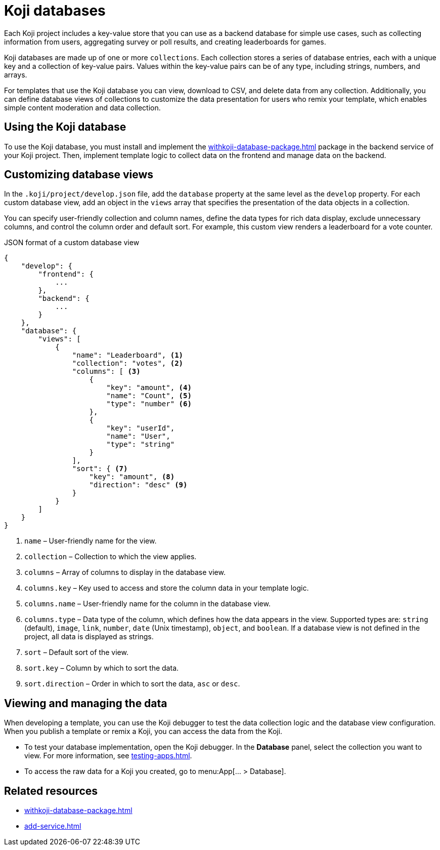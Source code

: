= Koji databases
:page-slug: koji-database
:page-description: How to use the built-in Koji database in your templates on Koji.

Each Koji project includes a key-value store that you can use as a backend database for simple use cases, such as collecting information from users, aggregating survey or poll results, and creating leaderboards for games.

Koji databases are made up of one or more `collections`.
Each collection stores a series of database entries, each with a unique key and a collection of key-value pairs.
Values within the key-value pairs can be of any type, including strings, numbers, and arrays.

For templates that use the Koji database you can view, download to CSV, and delete data from any collection.
Additionally, you can define database views of collections to customize the data presentation for users who remix your template, which enables simple content moderation and data collection.

== Using the Koji database

To use the Koji database, you must install and implement the <<withkoji-database-package#>> package in the backend service of your Koji project.
Then, implement template logic to collect data on the frontend and manage data on the backend.

== Customizing database views

In the `.koji/project/develop.json` file, add the `database` property at the same level as the `develop` property.
For each custom database view, add an object in the `views` array that specifies the presentation of the data objects in a collection.

You can specify user-friendly collection and column names, define the data types for rich data display, exclude unnecessary columns, and control the column order and default sort.
For example, this custom view renders a leaderboard for a vote counter.

.JSON format of a custom database view
[source,JSON]
----
{
    "develop": {
        "frontend": {
            ...
        },
        "backend": {
            ...
        }
    },
    "database": {
        "views": [
            {
                "name": "Leaderboard", <1>
                "collection": "votes", <2>
                "columns": [ <3>
                    {
                        "key": "amount", <4>
                        "name": "Count", <5>
                        "type": "number" <6>
                    },
                    {
                        "key": "userId",
                        "name": "User",
                        "type": "string"
                    }
                ],
                "sort": { <7>
                    "key": "amount", <8>
                    "direction": "desc" <9>
                }
            }
        ]
    }
}
----
<1> `name` – User-friendly name for the view.
<2> `collection` – Collection to which the view applies.
<3> `columns` – Array of columns to display in the database view.
<4> `columns.key` – Key used to access and store the column data in your template logic.
<5> `columns.name` – User-friendly name for the column in the database view.
<6> `columns.type` – Data type of the column, which defines how the data appears in the view.
Supported types are: `string` (default), `image`, `link`, `number`, `date` (Unix timestamp), `object`, and `boolean`.
If a database view is not defined in the project, all data is displayed as strings.
<7> `sort` – Default sort of the view.
<8> `sort.key` – Column by which to sort the data.
<9> `sort.direction` – Order in which to sort the data, `asc` or `desc`.

== Viewing and managing the data

When developing a template, you can use the Koji debugger to test the data collection logic and the database view configuration.
When you publish a template or remix a Koji, you can access the data from the Koji.

* To test your database implementation, open the Koji debugger.
In the *Database* panel, select the collection you want to view.
For more information, see <<testing-apps#_debugging_database_views>>.

* To access the raw data for a Koji you created, go to menu:App[... > Database].

== Related resources

* <<withkoji-database-package#>>
* <<add-service#>>
